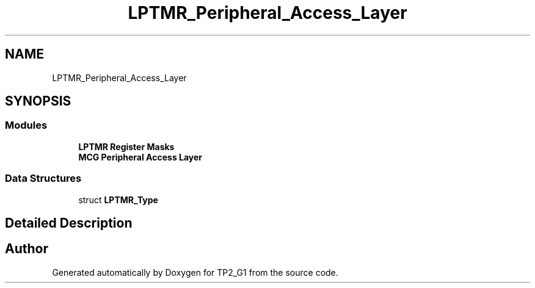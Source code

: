 .TH "LPTMR_Peripheral_Access_Layer" 3 "Mon Sep 13 2021" "TP2_G1" \" -*- nroff -*-
.ad l
.nh
.SH NAME
LPTMR_Peripheral_Access_Layer
.SH SYNOPSIS
.br
.PP
.SS "Modules"

.in +1c
.ti -1c
.RI "\fBLPTMR Register Masks\fP"
.br
.ti -1c
.RI "\fBMCG Peripheral Access Layer\fP"
.br
.in -1c
.SS "Data Structures"

.in +1c
.ti -1c
.RI "struct \fBLPTMR_Type\fP"
.br
.in -1c
.SH "Detailed Description"
.PP 

.SH "Author"
.PP 
Generated automatically by Doxygen for TP2_G1 from the source code\&.
